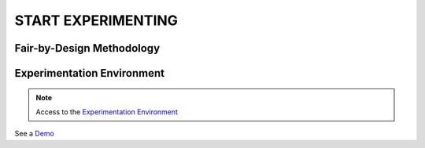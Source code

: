 START EXPERIMENTING
########

Fair-by-Design Methodology
*************************************************

.. raw:: html

   <div style="text-align: center;">
       <img src="_static/fair-by-design.png" alt="AEQUITAS Fair-by-Design Methodology: click on one block" usemap="#fair_by_design_map" width="800">
       <map name="fair_by_design_map" id="fair_by_design_map">
           <area shape="rect" coords="10,50,500,180" href="https://apice.unibo.it/xwiki/bin/download/Aequitas/Deliverables/MAP-Methodology-AEQUITAS.pdf?rev=1.1" alt="MAP" title="MAP">
           <area shape="rect" coords="10,200,230,260" href="https://apice.unibo.it/xwiki/bin/download/Aequitas/Deliverables/TAIRA-Methodology-AEQUITAS.pdf?rev=1.1" alt="TAIRA" title="TAIRA">
           <area shape="rect" coords="240,280,370,340" href="https://apice.unibo.it/xwiki/bin/download/Aequitas/Deliverables/PSSA-Methodology-AEQUITAS.pdf?rev=1.1" alt="PSSA" title="PSSA">
           <area shape="rect" coords="240,360,430,420" href="https://apice.unibo.it/xwiki/bin/download/Aequitas/Deliverables/FRIAF-Methodology-AEQUITAS.pdf?rev=1.1" alt="FRIAF" title="FRIAF">
           <area shape="rect" coords="240,430,430,480" href="https://apice.unibo.it/xwiki/bin/download/Aequitas/Deliverables/FDCGM-Methodology-AEQUITAS.pdf?rev=1.1" alt="FDCGM" title="FDCGM">
           <area shape="rect" coords="240,500,430,540" href="https://apice.unibo.it/xwiki/bin/download/Aequitas/Deliverables/FMM-Methodology-AEQUITAS.pdf?rev=1.1" alt="FMM" title="FMM">
           <area shape="rect" coords="240,550,430,580" href="https://apice.unibo.it/xwiki/bin/download/Aequitas/Deliverables/FOIM-Methodology-AEQUITAS.pdf?rev=1.1" alt="FOIM" title="FOIM">

           <area shape="rect" coords="500,200,620,260" href="https://apice.unibo.it/xwiki/bin/download/Aequitas/Deliverables/TAIRA-Methodology-AEQUITAS.pdf?rev=1.1" alt="TAIRA" title="TAIRA">
           <area shape="rect" coords="500,280,620,340" href="https://apice.unibo.it/xwiki/bin/download/Aequitas/Deliverables/FRIAF-Methodology-AEQUITAS.pdf?rev=1.1" alt="FRIAF" title="FRIAF">
           <area shape="rect" coords="500,360,620,420" href="https://apice.unibo.it/xwiki/bin/download/Aequitas/Deliverables/PSSA-Methodology-AEQUITAS.pdf?rev=1.1" alt="PSSA" title="PSSA">
           <area shape="rect" coords="500,430,620,480" href="https://apice.unibo.it/xwiki/bin/download/Aequitas/Deliverables/FDCGM-Methodology-AEQUITAS.pdf?rev=1.1" alt="FDCGM" title="FDCGM">
           <area shape="rect" coords="500,500,620,540" href="https://apice.unibo.it/xwiki/bin/download/Aequitas/Deliverables/FMM-Methodology-AEQUITAS.pdf?rev=1.1" alt="FMM" title="FMM">
           <area shape="rect" coords="500,550,620,580" href="https://apice.unibo.it/xwiki/bin/download/Aequitas/Deliverables/FOIM-Methodology-AEQUITAS.pdf?rev=1.1" alt="FOIM" title="FOIM">
       </map>
   </div>


Experimentation Environment
*************************************************

..
   _Access to the `Experimentation Environment <http://aequitas.apice.unibo.it>`_
..
  _See a demo here: `Experimentation Environment <https://aequitas-staging.vercel.app/>`_

.. note::

    Access to the `Experimentation Environment <http://aequitas.apice.unibo.it>`_

.. raw:: html

    <a href="http://aequitas.apice.unibo.it" style="color: blue;">Experimentation Environment</a>


See a `Demo <https://apice.unibo.it/xwiki/bin/download/Aequitas/Deliverables/Aequitas%20-%20Experimentation%20Env%20-%20DEMO.mp4?rev=1.1>`_
